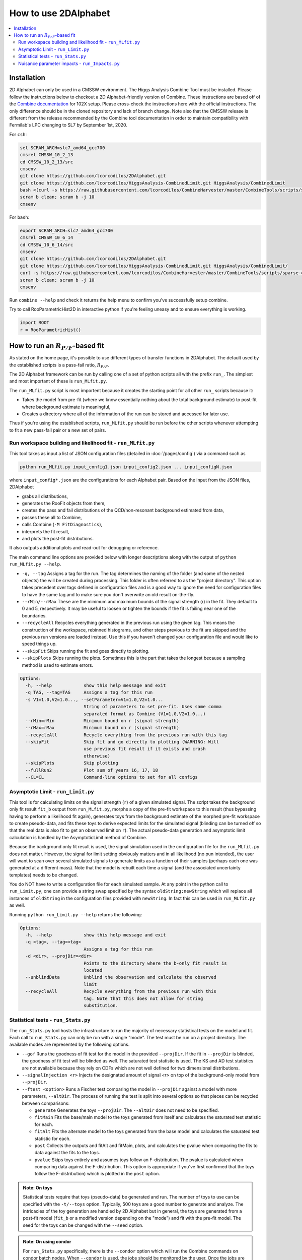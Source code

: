 How to use 2DAlphabet
=====================
.. contents::
    :local:

Installation
------------
2D Alphabet can only be used in a CMSSW environment. The Higgs Analysis
Combine Tool must be installed. Please follow the instructions below to
checkout a 2D Alphabet-friendly version of Combine. These instructions are
based off of the `Combine documentation <http://cms-analysis.github.io/HiggsAnalysis-CombinedLimit/>`_
for 102X setup. Please cross-check the instructions here with the official
instructions. The only difference should be in the cloned repository and lack
of branch change. Note also that the CMSSW release is different from the
release recommended by the Combine tool documentation in order to maintain
compatibility with Fermilab's LPC changing to SL7 by September 1st, 2020.

For ``csh``:

.. code-block:: csh

    set SCRAM_ARCH=slc7_amd64_gcc700
    cmsrel CMSSW_10_2_13
    cd CMSSW_10_2_13/src
    cmsenv
    git clone https://github.com/lcorcodilos/2DAlphabet.git
    git clone https://github.com/lcorcodilos/HiggsAnalysis-CombinedLimit.git HiggsAnalysis/CombinedLimit
    bash <(curl -s https://raw.githubusercontent.com/lcorcodilos/CombineHarvester/master/CombineTools/scripts/sparse-checkout-ssh.sh)
    scram b clean; scram b -j 10
    cmsenv


For ``bash``:

.. code-block:: bash

    export SCRAM_ARCH=slc7_amd64_gcc700
    cmsrel CMSSW_10_6_14
    cd CMSSW_10_6_14/src
    cmsenv
    git clone https://github.com/lcorcodilos/2DAlphabet.git
    git clone https://github.com/lcorcodilos/HiggsAnalysis-CombinedLimit.git HiggsAnalysis/CombinedLimit/
    curl -s https://raw.githubusercontent.com/lcorcodilos/CombineHarvester/master/CombineTools/scripts/sparse-checkout-ssh.sh | bash
    scram b clean; scram b -j 10
    cmsenv

Run ``combine --help`` and check it returns the help menu to confirm you've successfully setup combine.

Try to call RooParametricHist2D in interactive python if you're feeling
uneasy and to ensure everything is working. 

.. code-block:: python

    import ROOT
    r = RooParametricHist()

How to run an :math:`R_{P/F}`-based fit
---------------------------------------
As stated on the home page, it's possible to use different types of transfer functions
in 2DAlphabet. The default used by the established scripts is a pass-fail ratio, :math:`R_{P/F}`.

The 2D Alphabet framework can be run by calling
one of a set of python scripts all with the prefix
``run_``. The simplest and most important of these is
``run_MLfit.py``. 

The ``run_MLfit.py``
script is most importent because it creates the starting point for all other ``run_``
scripts because it:

* Takes the model from pre-fit (where we know essentially nothing
  about the total background estimate) to post-fit where background
  estimate is meaningful,

* Creates a directory where all of the information of the run can
  be stored and accessed for later use.

Thus if you're using the established scripts, ``run_MLfit.py`` should be run before the other scripts whenever
attempting to fit a new pass-fail pair or a new set of pairs.

Run workspace building and likelihood fit - ``run_MLfit.py``
^^^^^^^^^^^^^^^^^^^^^^^^^^^^^^^^^^^^^^^^^^^^^^^^^^^^^^^^^^^^
This tool takes as input a list of JSON configuration
files (detailed in :doc:`/pages/config`) via a command such as

.. code-block:: bash

    python run_MLfit.py input_config1.json input_config2.json ... input_configN.json

where ``input_config*.json`` are the configurations for each
Alphabet pair. Based on the input from the JSON files, 2DAlphabet

* grabs all distributions,
* generates the RooFit objects from them,
* creates the pass and fail distributions of the QCD/non-resonant background estimated from data,
* passes these all to Combine,
* calls Combine (``-M FitDiagnostics``),
* interprets the fit result,
* and plots the post-fit distributions.
 
It also outputs additional plots and read-out for debugging or reference.

The main command line options are provided below with longer descriptions
along with the output of ``python run_MLfit.py --help``.

* ``-q, --tag`` Assigns a tag for the run. The tag determines the 
  naming of the folder (and some of the nested objects) the will be created
  during processing. This folder is often referred to as the "project directory".
  This option takes precedent over tags defined in configuration files and is a good way to ignore the need
  for configuration files to have the same tag and to make sure you don't overwrite an old result on-the-fly.
* ``--rMin/--rMax`` These are the minimum and maximum bounds of the
  signal strength (r) in the fit. They default to 0 and 5, respectively.
  It may be useful to loosen or tighten the bounds if the fit is failing near one of the boundaries.
* ``--recycleAll`` Recycles everything generated in the previous run
  using the given tag. This means the construction of the workspace, rebinned histograms, and
  other steps previous to the fit are skipped and the previous run versions
  are loaded instead. Use this if you haven't changed your configuration
  file and would like to speed things up.
* ``--skipFit`` Skips running the fit and goes directly to plotting.
* ``--skipPlots`` Skips running the plots. Sometimes this is the part
  that takes the longest because a sampling method is used to estimate errors.

.. code-block:: none

    Options:
      -h, --help            show this help message and exit
      -q TAG, --tag=TAG     Assigns a tag for this run
      -s V1=1.0,V2=1.0..., --setParameter=V1=1.0,V2=1.0...
                            String of parameters to set pre-fit. Uses same comma
                            separated format as Combine (V1=1.0,V2=1.0...)
      --rMin=rMin           Minimum bound on r (signal strength)
      --rMax=rMax           Minimum bound on r (signal strength)
      --recycleAll          Recycle everything from the previous run with this tag
      --skipFit             Skip fit and go directly to plotting (WARNING: Will
                            use previous fit result if it exists and crash
                            otherwise)
      --skipPlots           Skip plotting
      --fullRun2            Plot sum of years 16, 17, 18
      --CL=CL               Command-line options to set for all configs

Asymptotic Limit - ``run_Limit.py``
^^^^^^^^^^^^^^^^^^^^^^^^^^^^^^^^^^^
This tool is for calculating limits on the signal strength (``r``) of
a given simulated signal. The script takes the background only fit result
``fit_b`` output from ``run_MLfit.py``, morphs a copy of the pre-fit workspace
to this result (thus bypassing having to perform a likelihood fit again),
generates toys from the background estimate of the morphed pre-fit workspace
to create pseudo-data, and fits these toys to derive expected limits for the
simulated signal (blinding can be turned off so that the real data is also
fit to get an observed limit on ``r``). The actual pseudo-data generation
and asymptotic limit calculation is handled by the AsymptoticLimit method
of Combine.

Because the background only fit result is used, the signal simulation used
in the configuration file for the ``run_MLfit.py`` does not matter. However,
the signal for limit setting obviously matters and in all likelihood
(no pun intended), the user will want to scan over several simulated signals to
generate limits as a function of their samples (perhaps each one was generated
at a different mass). Note that the model is rebuilt each time a signal 
(and the associated uncertainty templates) needs to be changed.

You do NOT have to write a configuration file for each simulated sample. At
any point in the python call to ``run_Limit.py``, one can provide a string
swap specified by the syntax ``oldString:newString`` which will replace all
instances of ``oldString`` in the configuration files provided with ``newString``.
In fact this can be used in ``run_MLfit.py`` as well.

Running ``python run_Limit.py --help`` returns the following:

.. code-block:: none

    Options:
      -h, --help            show this help message and exit
      -q <tag>, --tag=<tag>
                            Assigns a tag for this run
      -d <dir>, --projDir=<dir>
                            Points to the directory where the b-only fit result is
                            located
      --unblindData         Unblind the observation and calculate the observed
                            limit
      --recycleAll          Recycle everything from the previous run with this
                            tag. Note that this does not allow for string
                            substitution.

Statistical tests - ``run_Stats.py``
^^^^^^^^^^^^^^^^^^^^^^^^^^^^^^^^^^^^
The ``run_Stats.py`` tool hosts the infrastructure to run the majority
of necessary statistical tests on the model and fit. Each call
to ``run_Stats.py`` can only be run with a single "mode". The test
must be run on a project directory.
The available modes are represented by the following options.

* ``--gof`` Runs the goodness of fit test for the model in the 
  provided ``--projDir``. If the fit in ``--projDir`` is blinded, the 
  goodness of fit test will be blinded as well. The saturated test
  statistic is used. The KS and AD test statistics are not available
  because they rely on CDFs which are not well defined for two dimensional
  distributions.
* ``--signalInjection <r>`` Injects the designated amount of signal
  `<r>` on top of the background-only model from ``--projDir``.
* ``--ftest <option>`` Runs a Fischer test comparing the model in ``--projDir``
  against a model with more parameters, ``--altDir``. The process of running
  the test is split into several options so that pieces can be recycled 
  between comparisons:

  * ``generate`` Generates the toys ``--projDir``. The ``--altDir`` does not
    need to be specified.
  * ``fitMain`` Fits the base/main model to the toys generated from itself
    and calculates the saturated test statistic for each.
  * ``fitAlt`` Fits the alternate model to the toys generated from the 
    base model and calculates the saturated test statistic for each.
  * ``post`` Collects the outputs and fitAlt and fitMain, plots, and calculates the 
    pvalue when comparing the fits to data against the fits to the toys.
  * ``pvalue`` Skips toys entirely and assumes toys follow an F-distribution.
    The pvalue is calculated when comparing data against the F-distribution. 
    This option is appropriate if you've first confirmed that the toys follow the
    F-distribution) which is plotted in the ``post`` option. 


.. admonition:: Note: On toys

    Statistical tests require that toys (pseudo-data) be generated and run. 
    The number of toys to use can be specified with the  ``-t/--toys`` option.
    Typically, 500 toys are a good number to generate and analyze.
    The intricacies of the toy generation are handled by 2D Alphabet but 
    in general, the toys are generated from a post-fit model (``fit_b`` or a 
    modified version depending on the "mode") and fit with the pre-fit model.
    The seed for the toys can be changed with the ``--seed`` option.

.. admonition:: Note: On using condor

    For ``run_Stats.py`` specifically, there is the ``--condor`` option which
    will run the Combine commands on condor batch nodes. When ``--condor`` 
    is used, the jobs should be monitored by the user. Once the jobs are
    finished, the same command should be run but with ``--condor`` replaced
    by ``--post`` which will collect the returned tarballs, untar them 
    temporarily, and generate the plots. 

    The main advantage of using ``--condor`` is to split the toys among separate
    jobs with the ``--toyJobs`` option which specifies into how many jobs to split
    the toys. For example ``-t 500 --toyJobs 50`` would put 10 toys into each job.
    The commands run in each job will have different seeds so that the toys
    are not identical.

    Note that even though the job outputs remain untarred (even after running
    ``--post``), the folders are not small. Depending on the model, they could be
    between 1-2 GB. This can eat up space quickly on disk so be cognizant of how
    many old tests you are saving!

    Finally, the 2D Alphabet environment is already tarred and stored on
    EOS for access to the jobs. If you make changes, you'll need to create
    a new tarball of the environment and put it on EOS for the condor nodes
    to access.

    The ``CondorHelper.py`` can be used to submit jobs for other tools such as 
    ``run_Limit.py``. See [Condor Helper](condorhelper) for more information.

Running ``python run_Stats.py --help`` returns the following:

.. code-block:: none

    Options:
      -h, --help            show this help message and exit
      -d <dir>, --projDir=<dir>
                            Home of the project - has the cards, fit results, etc
      -a <dir>, --altDir=<dir>
                            Home of the alternative model that you'd like to
                            compare against the one in projDir
      -t <N>, --toys=<N>    Number of toys to generate - fed to combine
      --toyJobs=<N>         Number of jobs to split toy fitting into - fed to
                            condor job building
      --seed=<N>            Seed - fed to combine
      --rMin=<rMin>         Minimum bound on r (signal strength)
      --rMax=<rMax>         Minimum bound on r (signal strength)
      -w <name>             Model workspace (from text2workspace)
      --plotOnly            Only plot
      --dryrun              Dry run the combine commands to console
      --gof                 Perform goodness of fit test
      --signalInjection=<r>
                            Perform signal injection test
      --ftest=<option>      Perform F test. Options are 'generate', 'fitAlt',
                            'fitMain', 'post', 'pvalue'
      --post                Run in conjunction with diagnosticsWithToys or
                            signalInjection and condor jobs to process output
                            files
      --condor              Submit a condor job (only for signal injection and
                            diagnosticsWithToys currently
      --skipSnapshot        Use if you've already made a snapshot that you trust
                            for this project directory


Nuisance parameter impacts - ``run_Impacts.py``
^^^^^^^^^^^^^^^^^^^^^^^^^^^^^^^^^^^^^^^^^^^^^^^
This is the simplest of the four tools (it will probably be absorbed into
``run_Stats.py`` in the future). It just wraps the commands to ``combineTool.py``
that run the calculation of the nuisance parameter impacts on the value
of ``r``. To produce the plot of the impacts, run the original command
with ``--post`` appended.

Running ``python run_Impacts.py --help`` returns the following:

.. code-block:: none

    Options:
      -h, --help            show this help message and exit
      -d <dir>, --projDir=<dir>
                            Home of the project - has the cards, fit results, etc
      --condor              Turn condor grid submission on
      -p, --post            Run the post processing to get impact plot
